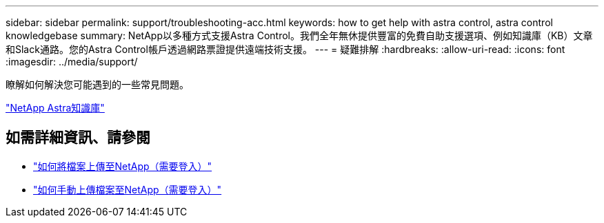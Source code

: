 ---
sidebar: sidebar 
permalink: support/troubleshooting-acc.html 
keywords: how to get help with astra control, astra control knowledgebase 
summary: NetApp以多種方式支援Astra Control。我們全年無休提供豐富的免費自助支援選項、例如知識庫（KB）文章和Slack通路。您的Astra Control帳戶透過網路票證提供遠端技術支援。 
---
= 疑難排解
:hardbreaks:
:allow-uri-read: 
:icons: font
:imagesdir: ../media/support/


[role="lead"]
瞭解如何解決您可能遇到的一些常見問題。

https://kb.netapp.com/Advice_and_Troubleshooting/Cloud_Services/Astra["NetApp Astra知識庫"^]

[discrete]
== 如需詳細資訊、請參閱

* https://kb.netapp.com/Advice_and_Troubleshooting/Miscellaneous/How_to_upload_a_file_to_NetApp["如何將檔案上傳至NetApp（需要登入）"^]
* https://kb.netapp.com/Advice_and_Troubleshooting/Data_Storage_Software/ONTAP_OS/How_to_manually_upload_AutoSupport_messages_to_NetApp_in_ONTAP_9["如何手動上傳檔案至NetApp（需要登入）"^]

